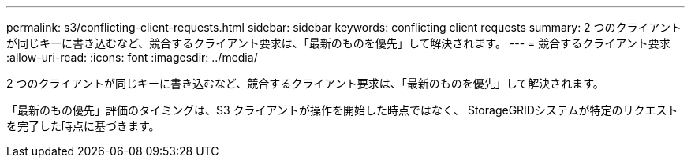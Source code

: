 ---
permalink: s3/conflicting-client-requests.html 
sidebar: sidebar 
keywords: conflicting client requests 
summary: 2 つのクライアントが同じキーに書き込むなど、競合するクライアント要求は、「最新のものを優先」して解決されます。 
---
= 競合するクライアント要求
:allow-uri-read: 
:icons: font
:imagesdir: ../media/


[role="lead"]
2 つのクライアントが同じキーに書き込むなど、競合するクライアント要求は、「最新のものを優先」して解決されます。

「最新のもの優先」評価のタイミングは、S3 クライアントが操作を開始した時点ではなく、 StorageGRIDシステムが特定のリクエストを完了した時点に基づきます。
